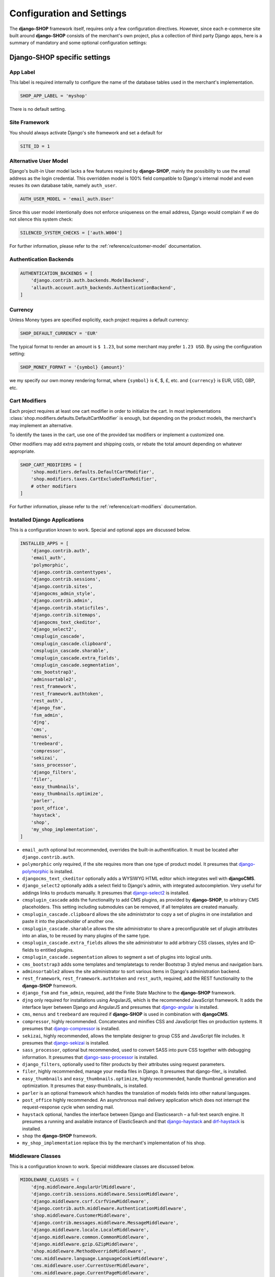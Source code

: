 .. reference/configuration:

==========================
Configuration and Settings
==========================

The **django-SHOP** framework itself, requires only a few configuration directives. However, since
each e-commerce site built around **django-SHOP** consists of the merchant's own project, plus a
collection of third party Django apps, here is a summary of mandatory and some optional
configuration settings:


Django-SHOP specific settings
=============================

App Label
---------

This label is required internally to configure the name of the database tables used in the
merchant's implementation.

.. code-block:: python

	SHOP_APP_LABEL = 'myshop'

There is no default setting.


Site Framework
--------------

You should always activate Django's site framework and set a default for

.. code-block:: python

	SITE_ID = 1


Alternative User Model
----------------------

Django's built-in User model lacks a few features required by **django-SHOP**, mainly the
possibility to use the email address as the login credential. This overridden model is 100% field
compatible to Django's internal model and even reuses its own database table, namely ``auth_user``.

.. code-block:: python

	AUTH_USER_MODEL = 'email_auth.User'

Since this user model intentionally does not enforce uniqueness on the email address, Django would
complain if we do not silence this system check:

.. code-block:: python

	SILENCED_SYSTEM_CHECKS = ['auth.W004']

For further information, please refer to the :ref:`reference/customer-model` documentation.


Authentication Backends
-----------------------

.. code-block:: python

	AUTHENTICATION_BACKENDS = [
	    'django.contrib.auth.backends.ModelBackend',
	    'allauth.account.auth_backends.AuthenticationBackend',
	]

.. _allauth: http://django-allauth.readthedocs.io/en/latest/


Currency
--------

Unless Money types are specified explicitly, each project requires a default currency:

.. code-block:: python

	SHOP_DEFAULT_CURRENCY = 'EUR'

The typical format to render an amount is ``$ 1.23``, but some merchant may prefer ``1.23 USD``.
By using the configuration setting:

.. code-block:: python

	SHOP_MONEY_FORMAT = '{symbol} {amount}'

we my specify our own money rendering format, where ``{symbol}`` is €, $, £, etc. and ``{currency}``
is EUR, USD, GBP, etc.


Cart Modifiers
--------------

Each project requires at least one cart modifier in order to initialize the cart. In most
implementations :class:`shop.modifiers.defaults.DefaultCartModifier` is enough, but depending
on the product models, the merchant's may implement an alternative.

To identify the taxes in the cart, use one of the provided tax modifiers or implement a customized
one.

Other modifiers may add extra payment and shipping costs, or rebate the total amount depending
on whatever appropriate.

.. code-block:: python

	SHOP_CART_MODIFIERS = [
	    'shop.modifiers.defaults.DefaultCartModifier',
	    'shop.modifiers.taxes.CartExcludedTaxModifier',
	    # other modifiers
	]

For further information, please refer to the :ref:`reference/cart-modifiers` documentation.


Installed Django Applications
-----------------------------

This is a configuration known to work. Special and optional apps are discussed below.

.. code-block:: python

	INSTALLED_APPS = [
	    'django.contrib.auth',
	    'email_auth',
	    'polymorphic',
	    'django.contrib.contenttypes',
	    'django.contrib.sessions',
	    'django.contrib.sites',
	    'djangocms_admin_style',
	    'django.contrib.admin',
	    'django.contrib.staticfiles',
	    'django.contrib.sitemaps',
	    'djangocms_text_ckeditor',
	    'django_select2',
	    'cmsplugin_cascade',
	    'cmsplugin_cascade.clipboard',
	    'cmsplugin_cascade.sharable',
	    'cmsplugin_cascade.extra_fields',
	    'cmsplugin_cascade.segmentation',
	    'cms_bootstrap3',
	    'adminsortable2',
	    'rest_framework',
	    'rest_framework.authtoken',
	    'rest_auth',
	    'django_fsm',
	    'fsm_admin',
	    'djng',
	    'cms',
	    'menus',
	    'treebeard',
	    'compressor',
	    'sekizai',
	    'sass_processor',
	    'django_filters',
	    'filer',
	    'easy_thumbnails',
	    'easy_thumbnails.optimize',
	    'parler',
	    'post_office',
	    'haystack',
	    'shop',
	    'my_shop_implementation',
	]

* ``email_auth`` optional but recommended, overrides the built-in authentification. It must be
  located after ``django.contrib.auth``.
* ``polymorphic`` only required, if the site requires more than one type of product model.
  It presumes that django-polymorphic_ is installed.
* ``djangocms_text_ckeditor`` optionally adds a WYSIWYG HTML editor which integrates well with
  **djangoCMS**.
* ``django_select2`` optionally adds a select field to Django's admin, with integrated
  autocompletion. Very useful for addings links to products manually. It presumes that
  django-select2_ is installed.
* ``cmsplugin_cascade`` adds the functionality to add CMS plugins, as provided by **django-SHOP**,
  to arbitrary CMS placeholders. This setting including submodules can be removed, if all templates
  are created manually.
* ``cmsplugin_cascade.clipboard`` allows the site administrator to copy a set of plugins in one
  installation and paste it into the placeholder of another one.
* ``cmsplugin_cascade.sharable`` allows the site administrator to share a preconfigurable set
  of plugin attributes into an alias, to be reused by many plugins of the same type.
* ``cmsplugin_cascade.extra_fields`` allows the site administrator to add arbitrary CSS classes,
  styles and ID-fields to entitled plugins.
* ``cmsplugin_cascade.segmentation`` allows to segment a set of plugins into logical units.
* ``cms_bootstrap3`` adds some templates and templatetags to render Bootstrap 3 styled menus
  and navigation bars.
* ``adminsortable2`` allows the site administrator to sort various items in Django's administration
  backend.
* ``rest_framework``, ``rest_framework.authtoken`` and ``rest_auth``, required, add the REST
  functionality to the **django-SHOP** framework.
* ``django_fsm`` and ``fsm_admin``, required, add the Finite State Machine to the **django-SHOP**
  framework.
* ``djng`` only required for installations using AngularJS, which is the recommended JavaScript
  framework. It adds the interface layer between Django and AngularJS and presumes that
  django-angular_ is installed.
* ``cms``, ``menus`` and ``treebeard`` are required if **django-SHOP** is used in combination with
  **djangoCMS**.
* ``compressor``, highly recommended. Concatenates and minifies CSS and JavaScript files on
  production systems. It presumes that django-compressor_ is installed.
* ``sekizai``, highly recommended, allows the template designer to group CSS and JavaScript
  file includes. It presumes that django-sekizai_ is installed.
* ``sass_processor``, optional but recommended, used to convert SASS into pure CSS together
  with debugging information. It presumes that django-sass-processor_ is installed.
* ``django_filters``, optionally used to filter products by their attributes using request
  parameters.
* ``filer``, highly recommended, manage your media files in Django. It presumes that django-filer_
  is installed.
* ``easy_thumbnails`` and ``easy_thumbnails.optimize``, highly recommended, handle thumbnail
  generation and optimization. It presumes that easy-thumbnails_ is installed.
* ``parler`` is an optional framework which handles the translation of models fields into other
  natural languages.
* ``post_office`` highly recommended. An asynchronous mail delivery application which does not
  interrupt the request-response cycle when sending mail.
* ``haystack`` optional, handles the interface between Django and Elasticsearch – a full-text
  search engine. It presumes a running and available instance of ElasticSearch and that
  django-haystack_ and drf-haystack_ is installed.
* ``shop`` the **django-SHOP** framework.
* ``my_shop_implementation`` replace this by the merchant's implementation of his shop.

.. _django-polymorphic: https://django-polymorphic.readthedocs.org/
.. _django-select2: https://django-select2.readthedocs.org/
.. _django-angular: https://django-angular.readthedocs.org/
.. _django-compressor: https://django-compressor.readthedocs.org/
.. _django-sekizai: https://django-sekizai.readthedocs.org/
.. _django-sass-processor: https://github.com/jrief/django-sass-processor/
.. _django-haystack: https://django-haystack.readthedocs.org/
.. _drf-haystack: https://drf-haystack.readthedocs.org/
.. _easy-thumbnails: https://easy-thumbnails.readthedocs.org/
.. _django-filer: https://django-filer.readthedocs.org/


Middleware Classes
------------------

This is a configuration known to work. Special middleware classes are discussed below.

.. code-block:: python

	MIDDLEWARE_CLASSES = (
	    'djng.middleware.AngularUrlMiddleware',
	    'django.contrib.sessions.middleware.SessionMiddleware',
	    'django.middleware.csrf.CsrfViewMiddleware',
	    'django.contrib.auth.middleware.AuthenticationMiddleware',
	    'shop.middleware.CustomerMiddleware',
	    'django.contrib.messages.middleware.MessageMiddleware',
	    'django.middleware.locale.LocaleMiddleware',
	    'django.middleware.common.CommonMiddleware',
	    'django.middleware.gzip.GZipMiddleware',
	    'shop.middleware.MethodOverrideMiddleware',
	    'cms.middleware.language.LanguageCookieMiddleware',
	    'cms.middleware.user.CurrentUserMiddleware',
	    'cms.middleware.page.CurrentPageMiddleware',
	    'cms.middleware.toolbar.ToolbarMiddleware',
	)

* ``djng.middleware.AngularUrlMiddleware`` adds a special router, so that we can use Django's
  ``reverse`` function from inside JavaScript. Only required in conjunction with django-angular_.
* ``shop.middleware.CustomerMiddleware`` add the Customer object to each request.
* ``shop.middleware.MethodOverrideMiddleware`` transforms PUT requests wrapped as POST requests
  back into the PUT method. This is required for compatibility with some JS frameworks and proxies.


Static Files
------------

If ``compressor`` and/or ``sass_processor`` are part of ``INSTALLED_APPS``, add their finders to
the list of the default ``STATICFILES_FINDERS``:

.. code-block:: python

	STATICFILES_FINDERS = [
	    'django.contrib.staticfiles.finders.FileSystemFinder',
	    'django.contrib.staticfiles.finders.AppDirectoriesFinder',
	    'sass_processor.finders.CssFinder',
	    'compressor.finders.CompressorFinder',
	]


**Django-SHOP** requires a few third party packages, which are not available from PyPI, they
instead must be installed via ``npm install``. In order to make these files available to our Django
application, we use the configuration setting:

.. code-block:: python

	STATICFILES_DIRS = [
	    ('node_modules', '/path/to/project/node_modules'),
	]

Some files installed by ``npm`` are processed by django-sass-processor_ and hence their path
must be made available:

.. code-block:: python

	NODE_MODULES_URL = STATIC_URL + 'node_modules/'

	SASS_PROCESSOR_INCLUDE_DIRS = (
	    os.path.join(PROJECT_ROOT, 'node_modules'),
	)

* The string provided by ``NODE_MODULES_URL`` is used by the special function ``get-setting()``
  in the provided SASS files.
* ``SASS_PROCESSOR_INCLUDE_DIRS`` extends the list of folders to look for ``@import ...`` statements
  in the provided SASS files.


Template Context Processors
---------------------------

Templates rendered by the **django-SHOP** framework require some additional objects or configuration
settings. Add them to each template using these context processors:

.. code-block:: python

	TEMPLATES = [{
	    ...
	    'OPTIONS': {
	        'context_processors': (
	            ...
	            'shop.context_processors.customer',
	            'shop.context_processors.ng_model_options',
	        ),
	    },
	}]

``shop.context_processors.customer`` adds the Customer object to the rendering context.

``shop.context_processors.ng_model_options`` adds the :ref:`reference/configuration#angular-specific-settings`
to the rendering context.


Configure the Order Workflow
----------------------------

The ordering workflow can be configured using a list or tuple of mixin classes.

.. code-block:: python

	SHOP_ORDER_WORKFLOWS = (
	    'shop.payment.defaults.PayInAdvanceWorkflowMixin',
	    'shop.shipping.defaults.CommissionGoodsWorkflowMixin',
	    # other workflow mixins
	)

This prevents to display all transitions configured by the workflow mixins inside the administration
backend:

	FSM_ADMIN_FORCE_PERMIT = True


Email settings
--------------

Since **django-SHOP** communicates with its customers via email, having a working outgoing e-mail
service is a fundamental requirement for **django-SHOP**. Adopt these settings to your
configuration. Please remember that e-mail is sent asynchronously via django-post_office_.

.. code-block:: python

	EMAIL_HOST = 'smtp.example.com'
	EMAIL_PORT = 587
	EMAIL_HOST_USER = 'no-reply@example.com'
	EMAIL_HOST_PASSWORD = 'smtp-secret-password'
	EMAIL_USE_TLS = True
	DEFAULT_FROM_EMAIL = 'My Shop <no-reply@example.com>'
	EMAIL_REPLY_TO = 'info@example.com'
	EMAIL_BACKEND = 'post_office.EmailBackend'

.. _django-post_office: https://pypi.python.org/pypi/django-post_office


Session Handling
----------------

For performance reasons it is recommended to use a memory based session store such as Redis, rather
than a database or disk based store.

.. code-block:: python

	SESSION_ENGINE = 'redis_sessions.session'
	SESSION_SAVE_EVERY_REQUEST = True
	SESSION_REDIS_PREFIX = 'myshop-session'
	SESSION_REDIS_DB = 0


Caching Backend
---------------

For performance reasons it is recommended to use a memory based cache such as Redis, rather than a
disk based store. In comparison to memcached, Redis can invalidate cache entries using keys with
wildcards, which is a big advantage in **django-SHOP**.

	CACHES = {
	    'default': {
	        'BACKEND': 'redis_cache.RedisCache',
	        'LOCATION': os.environ.get('REDIS_LOCATION', 'redis://localhost:6379/0'),
	        'KEY_PREFIX': 'myshop-cache',
	    },
	}

	CACHE_MIDDLEWARE_ALIAS = 'default'
	CACHE_MIDDLEWARE_SECONDS = 3600
	CACHE_MIDDLEWARE_KEY_PREFIX = 'myshop-cache'


Internationalisation Support
============================

Always localize decimal numbers unless you operate you site in the United States:

.. code-block:: python

	USE_L10N = True


These settings for internationalisation are known to work in combination with django-cms_ and
django-parler_.

	USE_I18N = True

	LANGUAGE_CODE = 'en'

	LANGUAGES = [
	    ('en', "English"),
	    ('de', "Deutsch"),
	]

	PARLER_DEFAULT_LANGUAGE = 'en'

	PARLER_LANGUAGES = {
	    1: [
	        {'code': 'de'},
	        {'code': 'en'},
	    ],
	    'default': {
	        'fallbacks': ['de', 'en'],
	    },
	}

	CMS_LANGUAGES = {
	    'default': {
	        'fallbacks': ['en', 'de'],
	        'redirect_on_fallback': True,
	        'public': True,
	        'hide_untranslated': False,
	    },
	    1: [{
	        'public': True,
	        'code': 'en',
	        'hide_untranslated': False,
	        'name': 'English',
	        'redirect_on_fallback': True,
	    }, {
	        'public': True,
	        'code': 'de',
	        'hide_untranslated': False,
	        'name': 'Deutsch',
	        'redirect_on_fallback': True,
	    },]
	}


REST Framework
--------------

The REST framework requires special settings. We namely must inform it how to serialize our special
Money type:

.. code-block:: python

	REST_FRAMEWORK = {
	    'DEFAULT_RENDERER_CLASSES': (
	        'shop.rest.money.JSONRenderer',
	        'rest_framework.renderers.BrowsableAPIRenderer',
	    ),
	    'DEFAULT_FILTER_BACKENDS': ('rest_framework.filters.DjangoFilterBackend',),
	    'DEFAULT_PAGINATION_CLASS': 'rest_framework.pagination.LimitOffsetPagination',
	    'PAGE_SIZE': 12,
	}

	SERIALIZATION_MODULES = {'json': 'shop.money.serializers'}

Since the client side is not allowed to do any price and quantity computations, Decimal values are
transferred to the client using strings. This also avoids nasty rounding errors.

.. code-block:: python

	COERCE_DECIMAL_TO_STRING = True


Django-CMS and Cascade settings
-------------------------------

**Django-SHOP** requires at least one CMS template. Assure that it contains a placeholder able to
accept

.. code-block:: python

	CMS_TEMPLATES = [
	    ('myshop/pages/default.html', _("Default Page")),
	]

	CMS_PERMISSION = False

	cascade_workarea_glossary = {
	    'breakpoints': ['xs', 'sm', 'md', 'lg'],
	    'container_max_widths': {'xs': 750, 'sm': 750, 'md': 970, 'lg': 1170},
	    'fluid': False,
	    'media_queries': {
	        'xs': ['(max-width: 768px)'],
	        'sm': ['(min-width: 768px)', '(max-width: 992px)'],
	        'md': ['(min-width: 992px)', '(max-width: 1200px)'],
	        'lg': ['(min-width: 1200px)'],
	    },
	}

	CMS_PLACEHOLDER_CONF = {
	    'Breadcrumb': {
	        'plugins': ['BreadcrumbPlugin'],
	        'parent_classes': {'BreadcrumbPlugin': None},
	        'glossary': cascade_workarea_glossary,
	    },
	    'Commodity Details': {
	        'plugins': ['BootstrapContainerPlugin', 'BootstrapJumbotronPlugin'],
	        'parent_classes': {
	            'BootstrapContainerPlugin': None,
	            'BootstrapJumbotronPlugin': None,
	        },
	        'glossary': cascade_workarea_glossary,
	    },
	    'Main Content': {
	        'plugins': ['BootstrapContainerPlugin', 'BootstrapJumbotronPlugin'],
	        'parent_classes': {
	            'BootstrapContainerPlugin': None,
	            'BootstrapJumbotronPlugin': None,
	            'TextLinkPlugin': ['TextPlugin', 'AcceptConditionPlugin'],
	        },
	        'glossary': cascade_workarea_glossary,
	    },
	    'Static Footer': {
	        'plugins': ['BootstrapContainerPlugin', ],
	        'parent_classes': {
	            'BootstrapContainerPlugin': None,
	        },
	        'glossary': cascade_workarea_glossary,
	    },
	}


**Django-SHOP** enriches **djangocms-cascade** with a few shop specific plugins.

.. code-block:: python

	from cmsplugin_cascade.extra_fields.config import PluginExtraFieldsConfig

	CMSPLUGIN_CASCADE_PLUGINS = [
	    'cmsplugin_cascade.segmentation',
	    'cmsplugin_cascade.generic',
	    'cmsplugin_cascade.icon',
	    'cmsplugin_cascade.link',
	    'shop.cascade',
	    'cmsplugin_cascade.bootstrap3',
	]

	CMSPLUGIN_CASCADE = {
	    'link_plugin_classes': [
	        'shop.cascade.plugin_base.CatalogLinkPluginBase',
	        'cmsplugin_cascade.link.plugin_base.LinkElementMixin',
	        'shop.cascade.plugin_base.CatalogLinkForm',
	    ],
	    'alien_plugins': ['TextPlugin', 'TextLinkPlugin', 'AcceptConditionPlugin'],
	    'bootstrap3': {
	        'template_basedir': 'angular-ui',
	    },
	    'plugins_with_sharables': {
	        'BootstrapImagePlugin': ['image_shapes', 'image_width_responsive', 'image_width_fixed',
	                                 'image_height', 'resize_options'],
	        'BootstrapPicturePlugin': ['image_shapes', 'responsive_heights', 'image_size', 'resize_options'],
	    },
	    'bookmark_prefix': '/',
	    'segmentation_mixins': [
	        ('shop.cascade.segmentation.EmulateCustomerModelMixin', 'shop.cascade.segmentation.EmulateCustomerAdminMixin'),
	    ],
	    'allow_plugin_hiding': True,
	}


Since we want to add arbitrary links onto the detail view of a product, **django-SHOP** offers
a modified link plugin. This has to be enabled using the 3-tuple ``link_plugin_classes``.

**Django-SHOP** uses AngularJS rather than jQuery to control its dynamic HTML widgets.
We therefore have to override the default with this settings:
``CMSPLUGIN_CASCADE['bootstrap3']['template_basedir']``.

For a detailed explanation of these configuration settings, please refer to the documentation
of djangocms-cascade_.

.. _djangocms-cascade: http://djangocms-cascade.readthedocs.org


CK Text Editor settings
-----------------------

By default, **django-CMS** uses the CKEditor_ plugin which can be heavily configured. Settings which
have shown to be useful are:

.. code-block:: python

	CKEDITOR_SETTINGS_CAPTION = {
	    'language': '{{ language }}',
	    'skin': 'moono',
	    'height': 70,
	    'toolbar_HTMLField': [
	        ['Undo', 'Redo'],
	        ['Format', 'Styles'],
	        ['Bold', 'Italic', 'Underline', '-', 'Subscript', 'Superscript', '-', 'RemoveFormat'],
	        ['Source']
	    ],
	}

	CKEDITOR_SETTINGS_DESCRIPTION = {
	    'language': '{{ language }}',
	    'skin': 'moono',
	    'height': 250,
	    'toolbar_HTMLField': [
	        ['Undo', 'Redo'],
	        ['cmsplugins', '-', 'ShowBlocks'],
	        ['Format', 'Styles'],
	        ['TextColor', 'BGColor', '-', 'PasteText', 'PasteFromWord'],
	        ['Maximize', ''],
	        '/',
	        ['Bold', 'Italic', 'Underline', '-', 'Subscript', 'Superscript', '-', 'RemoveFormat'],
	        ['JustifyLeft', 'JustifyCenter', 'JustifyRight'],
	        ['HorizontalRule'],
	        ['NumberedList', 'BulletedList', '-', 'Outdent', 'Indent', '-', 'Table'],
	        ['Source']
	    ],
	}

.. _CKEditor: https://github.com/divio/djangocms-text-ckeditor


Media assets handling
---------------------

**Django-CMS** and **django-SHOP** rely on django-filer_ in combination with easy-thumbnails_ to
manage the media assets.

.. code-block:: python

	MEDIA_ROOT = '/path/to/project/media'

	MEDIA_URL = '/media/'

	FILER_ALLOW_REGULAR_USERS_TO_ADD_ROOT_FOLDERS = True

	FILE_UPLOAD_MAX_MEMORY_SIZE = 5242880

	THUMBNAIL_OPTIMIZE_COMMAND = {
	    'gif': '/usr/bin/optipng {filename}',
	    'jpeg': '/usr/bin/jpegoptim {filename}',
	    'png': '/usr/bin/optipng {filename}'
	}

	THUMBNAIL_PRESERVE_EXTENSIONS = True

	THUMBNAIL_PROCESSORS = [
	    'easy_thumbnails.processors.colorspace',
	    'easy_thumbnails.processors.autocrop',
	    'filer.thumbnail_processors.scale_and_crop_with_subject_location',
	    'easy_thumbnails.processors.filters',
	]

all settings are explained in detail in the documentation of django-filer_ and easy-thumbnails_.

.. _django-filer: https://django-filer.readthedocs.io/
.. _easy-thumbnails: https://easy-thumbnails.readthedocs.io/


Full Text Search
----------------

Presuming that you installed and run an ElasticSearchEngine_ server, configure Haystack:

.. code-block:: python

	HAYSTACK_CONNECTIONS = {
	    'default': {
	        'ENGINE': 'haystack.backends.elasticsearch_backend.ElasticsearchSearchEngine',
	        'URL': 'http://localhost:9200/',
	        'INDEX_NAME': 'my_prefix-en',
	    },
	}

If you want to index other natural language, say German, add another prefix:

.. code-block:: python

	HAYSTACK_CONNECTIONS = {
	    ...
	    'de': {
	        'ENGINE': 'haystack.backends.elasticsearch_backend.ElasticsearchSearchEngine',
	        'URL': 'http://localhost:9200/',
	        'INDEX_NAME': 'my_prefix-de',
	    }
	}
	HAYSTACK_ROUTERS = ('shop.search.routers.LanguageRouter',)


.. _ElasticSearchEngine: https://www.elastic.co/products/elasticsearch

.. _reference/configuration#angular-specific-settings:

AngularJS specific settings
---------------------------

The cart's totals are updated after an input field has been changed. For usability reasons it makes
sense to `delay this`_, so that only after a certain time of inactivity, the update is triggered.

.. code-block:: python

	SHOP_ADD2CART_NG_MODEL_OPTIONS = "{updateOn: 'default blur', debounce: {'default': 500, 'blur': 0}}"

This configuration updates the cart after changing the quantity and 500 milliseconds of inactivity
or field blurring. It is used by the "Add to cart" form.

.. code-block:: python

	SHOP_EDITCART_NG_MODEL_OPTIONS = "{updateOn: 'default blur', debounce: {'default': 2500, 'blur': 0}}"

This configuration updates the cart after changing any of the product's quantities and 2.5 seconds
of inactivity or field blurring. It is used by the "Edit cart" form.

.. _delay this: https://docs.angularjs.org/api/ng/directive/ngModelOptions


Select2 specific settings
-------------------------

django-select2_ adds a configurable autocompletion field to the project.

Change the include path to a local directory, if you prefer to install the JavaScript dependencies
via ``npm`` instead of relying on a preconfigured CDN:

.. code-block:: python

	SELECT2_CSS = 'node_modules/select2/dist/css/select2.min.css'
	SELECT2_JS = 'node_modules/select2/dist/js/select2.min.js'
